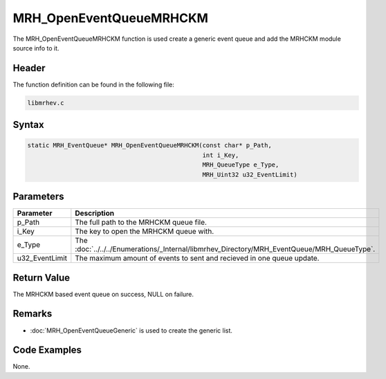 MRH_OpenEventQueueMRHCKM
========================
The MRH_OpenEventQueueMRHCKM function is used create a generic event queue and 
add the MRHCKM module source info to it.

Header
------
The function definition can be found in the following file:

.. code-block:: c

    libmrhev.c


Syntax
------
.. code-block:: c

    static MRH_EventQueue* MRH_OpenEventQueueMRHCKM(const char* p_Path, 
                                                    int i_Key, 
                                                    MRH_QueueType e_Type, 
                                                    MRH_Uint32 u32_EventLimit)


Parameters
----------
.. list-table::
    :header-rows: 1

    * - Parameter
      - Description
    * - p_Path
      - The full path to the MRHCKM queue file.
    * - i_Key
      - The key to open the MRHCKM queue with.
    * - e_Type
      - The :doc:`../../../Enumerations/_Internal/libmrhev_Directory/MRH_EventQueue/MRH_QueueType`.
    * - u32_EventLimit
      - The maximum amount of events to sent and recieved in one queue update.


Return Value
------------
The MRHCKM based event queue on success, NULL on failure.

Remarks
-------
* :doc:`MRH_OpenEventQueueGeneric` is used to create the generic list.

Code Examples
-------------
None.